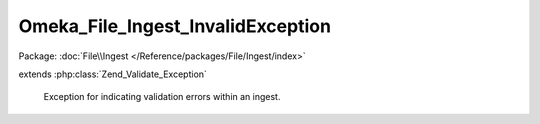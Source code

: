 ----------------------------------
Omeka_File_Ingest_InvalidException
----------------------------------

Package: :doc:`File\\Ingest </Reference/packages/File/Ingest/index>`

.. php:class:: Omeka_File_Ingest_InvalidException

extends :php:class:`Zend_Validate_Exception`

    Exception for indicating validation errors within an ingest.
